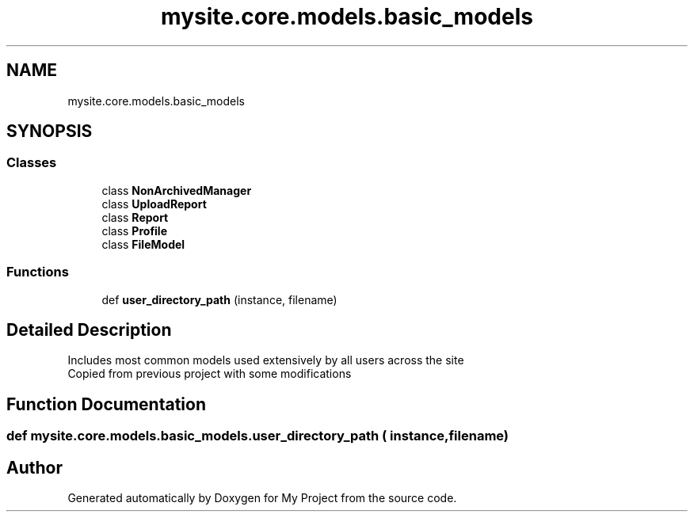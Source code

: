 .TH "mysite.core.models.basic_models" 3 "Thu May 6 2021" "My Project" \" -*- nroff -*-
.ad l
.nh
.SH NAME
mysite.core.models.basic_models
.SH SYNOPSIS
.br
.PP
.SS "Classes"

.in +1c
.ti -1c
.RI "class \fBNonArchivedManager\fP"
.br
.ti -1c
.RI "class \fBUploadReport\fP"
.br
.ti -1c
.RI "class \fBReport\fP"
.br
.ti -1c
.RI "class \fBProfile\fP"
.br
.ti -1c
.RI "class \fBFileModel\fP"
.br
.in -1c
.SS "Functions"

.in +1c
.ti -1c
.RI "def \fBuser_directory_path\fP (instance, filename)"
.br
.in -1c
.SH "Detailed Description"
.PP 

.PP
.nf
Includes most common models used extensively by all users across the site
Copied from previous project with some modifications

.fi
.PP
 
.SH "Function Documentation"
.PP 
.SS "def mysite\&.core\&.models\&.basic_models\&.user_directory_path ( instance,  filename)"

.SH "Author"
.PP 
Generated automatically by Doxygen for My Project from the source code\&.
